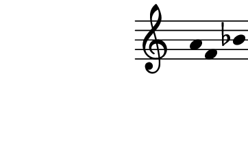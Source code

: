 \version "2.10.33"

\score {
  \new Staff \with {
    \remove "Time_signature_engraver" }{
      \time 4/4
      \relative c'' {
        \override Stem #'transparent = ##t
        a f bes d
      }
    }
  \layout {
    \context {
      \Staff \consists "Horizontal_bracket_engraver"
    }
  }
  \midi {}
}
\paper {
  paper-width = 4.6\cm
  paper-height = 3\cm
  line-width = 5.5\cm
  top-margin = -.1\cm
  left-margin = -1.2\cm
  tagline = 0
}
